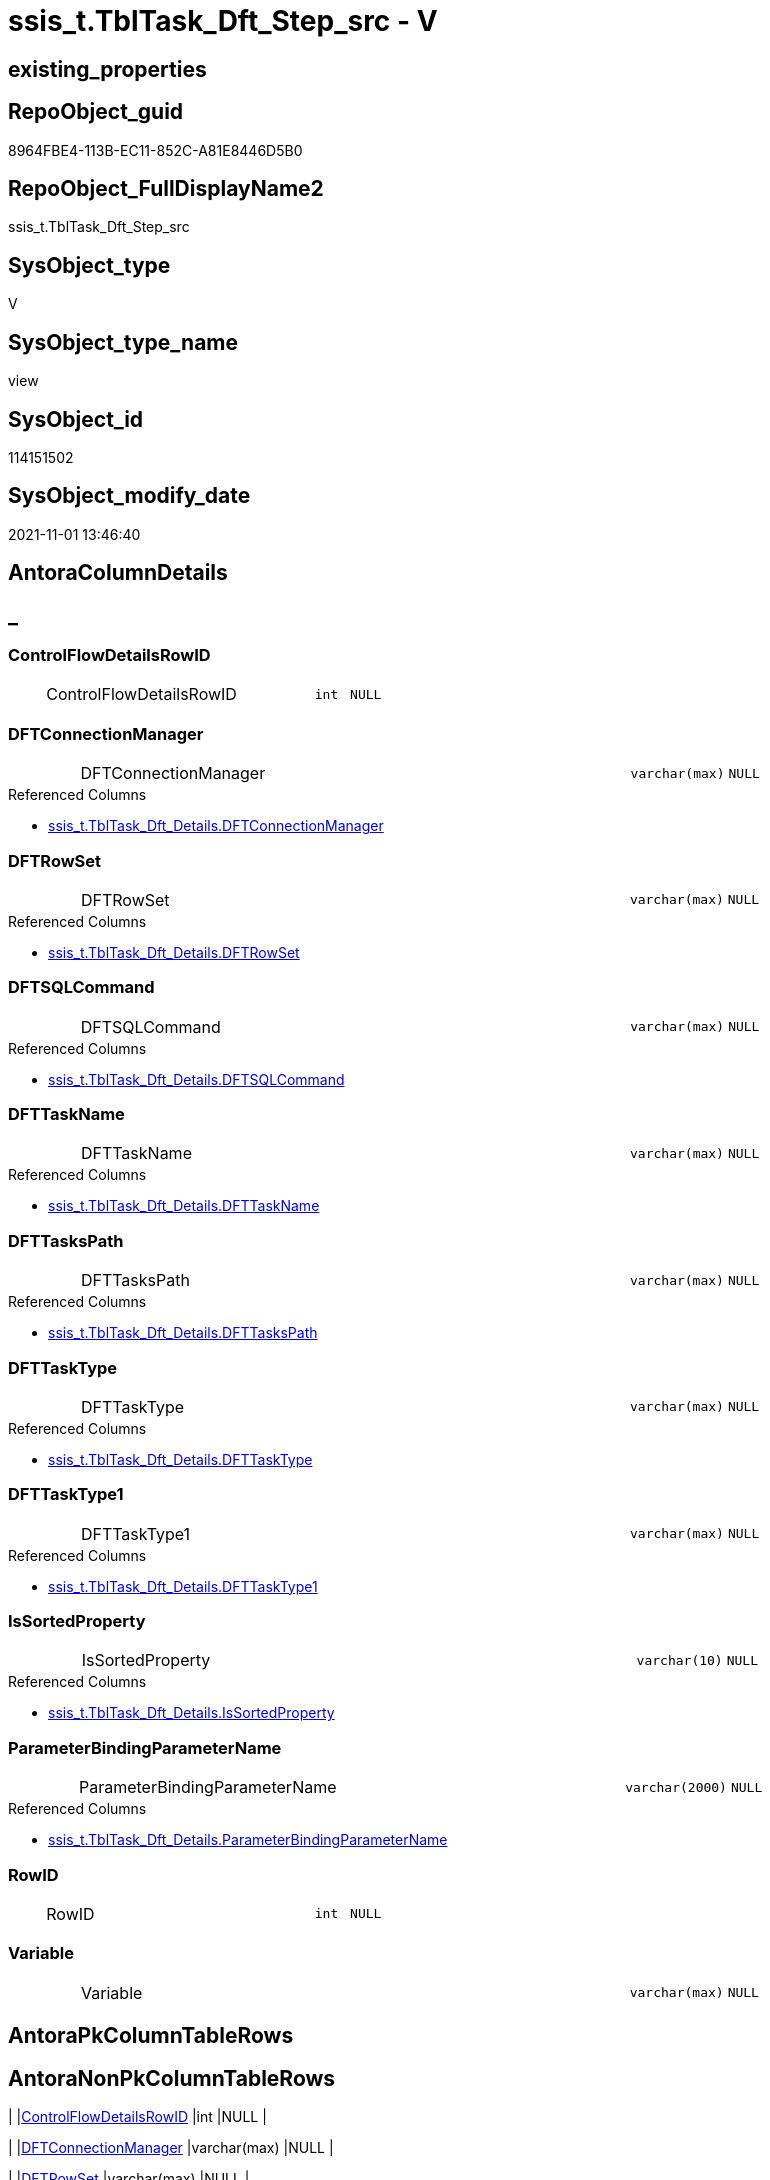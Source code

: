 // tag::HeaderFullDisplayName[]
= ssis_t.TblTask_Dft_Step_src - V
// end::HeaderFullDisplayName[]

== existing_properties

// tag::existing_properties[]

:ExistsProperty--antorareferencedlist:
:ExistsProperty--is_repo_managed:
:ExistsProperty--is_ssas:
:ExistsProperty--referencedobjectlist:
:ExistsProperty--sql_modules_definition:
:ExistsProperty--FK:
:ExistsProperty--Columns:
// end::existing_properties[]

== RepoObject_guid

// tag::RepoObject_guid[]
8964FBE4-113B-EC11-852C-A81E8446D5B0
// end::RepoObject_guid[]

== RepoObject_FullDisplayName2

// tag::RepoObject_FullDisplayName2[]
ssis_t.TblTask_Dft_Step_src
// end::RepoObject_FullDisplayName2[]

== SysObject_type

// tag::SysObject_type[]
V 
// end::SysObject_type[]

== SysObject_type_name

// tag::SysObject_type_name[]
view
// end::SysObject_type_name[]

== SysObject_id

// tag::SysObject_id[]
114151502
// end::SysObject_id[]

== SysObject_modify_date

// tag::SysObject_modify_date[]
2021-11-01 13:46:40
// end::SysObject_modify_date[]

== AntoraColumnDetails

// tag::AntoraColumnDetails[]
[discrete]
== _


[#column-controlflowdetailsrowid]
=== ControlFlowDetailsRowID

[cols="d,8a,m,m,m"]
|===
|
|ControlFlowDetailsRowID
|int
|NULL
|
|===


[#column-dftconnectionmanager]
=== DFTConnectionManager

[cols="d,8a,m,m,m"]
|===
|
|DFTConnectionManager
|varchar(max)
|NULL
|
|===

.Referenced Columns
--
* xref:ssis_t.tbltask_dft_details.adoc#column-dftconnectionmanager[+ssis_t.TblTask_Dft_Details.DFTConnectionManager+]
--


[#column-dftrowset]
=== DFTRowSet

[cols="d,8a,m,m,m"]
|===
|
|DFTRowSet
|varchar(max)
|NULL
|
|===

.Referenced Columns
--
* xref:ssis_t.tbltask_dft_details.adoc#column-dftrowset[+ssis_t.TblTask_Dft_Details.DFTRowSet+]
--


[#column-dftsqlcommand]
=== DFTSQLCommand

[cols="d,8a,m,m,m"]
|===
|
|DFTSQLCommand
|varchar(max)
|NULL
|
|===

.Referenced Columns
--
* xref:ssis_t.tbltask_dft_details.adoc#column-dftsqlcommand[+ssis_t.TblTask_Dft_Details.DFTSQLCommand+]
--


[#column-dfttaskname]
=== DFTTaskName

[cols="d,8a,m,m,m"]
|===
|
|DFTTaskName
|varchar(max)
|NULL
|
|===

.Referenced Columns
--
* xref:ssis_t.tbltask_dft_details.adoc#column-dfttaskname[+ssis_t.TblTask_Dft_Details.DFTTaskName+]
--


[#column-dfttaskspath]
=== DFTTasksPath

[cols="d,8a,m,m,m"]
|===
|
|DFTTasksPath
|varchar(max)
|NULL
|
|===

.Referenced Columns
--
* xref:ssis_t.tbltask_dft_details.adoc#column-dfttaskspath[+ssis_t.TblTask_Dft_Details.DFTTasksPath+]
--


[#column-dfttasktype]
=== DFTTaskType

[cols="d,8a,m,m,m"]
|===
|
|DFTTaskType
|varchar(max)
|NULL
|
|===

.Referenced Columns
--
* xref:ssis_t.tbltask_dft_details.adoc#column-dfttasktype[+ssis_t.TblTask_Dft_Details.DFTTaskType+]
--


[#column-dfttasktype1]
=== DFTTaskType1

[cols="d,8a,m,m,m"]
|===
|
|DFTTaskType1
|varchar(max)
|NULL
|
|===

.Referenced Columns
--
* xref:ssis_t.tbltask_dft_details.adoc#column-dfttasktype1[+ssis_t.TblTask_Dft_Details.DFTTaskType1+]
--


[#column-issortedproperty]
=== IsSortedProperty

[cols="d,8a,m,m,m"]
|===
|
|IsSortedProperty
|varchar(10)
|NULL
|
|===

.Referenced Columns
--
* xref:ssis_t.tbltask_dft_details.adoc#column-issortedproperty[+ssis_t.TblTask_Dft_Details.IsSortedProperty+]
--


[#column-parameterbindingparametername]
=== ParameterBindingParameterName

[cols="d,8a,m,m,m"]
|===
|
|ParameterBindingParameterName
|varchar(2000)
|NULL
|
|===

.Referenced Columns
--
* xref:ssis_t.tbltask_dft_details.adoc#column-parameterbindingparametername[+ssis_t.TblTask_Dft_Details.ParameterBindingParameterName+]
--


[#column-rowid]
=== RowID

[cols="d,8a,m,m,m"]
|===
|
|RowID
|int
|NULL
|
|===


[#column-variable]
=== Variable

[cols="d,8a,m,m,m"]
|===
|
|Variable
|varchar(max)
|NULL
|
|===


// end::AntoraColumnDetails[]

== AntoraPkColumnTableRows

// tag::AntoraPkColumnTableRows[]












// end::AntoraPkColumnTableRows[]

== AntoraNonPkColumnTableRows

// tag::AntoraNonPkColumnTableRows[]
|
|<<column-controlflowdetailsrowid>>
|int
|NULL
|

|
|<<column-dftconnectionmanager>>
|varchar(max)
|NULL
|

|
|<<column-dftrowset>>
|varchar(max)
|NULL
|

|
|<<column-dftsqlcommand>>
|varchar(max)
|NULL
|

|
|<<column-dfttaskname>>
|varchar(max)
|NULL
|

|
|<<column-dfttaskspath>>
|varchar(max)
|NULL
|

|
|<<column-dfttasktype>>
|varchar(max)
|NULL
|

|
|<<column-dfttasktype1>>
|varchar(max)
|NULL
|

|
|<<column-issortedproperty>>
|varchar(10)
|NULL
|

|
|<<column-parameterbindingparametername>>
|varchar(2000)
|NULL
|

|
|<<column-rowid>>
|int
|NULL
|

|
|<<column-variable>>
|varchar(max)
|NULL
|

// end::AntoraNonPkColumnTableRows[]

== AntoraIndexList

// tag::AntoraIndexList[]

// end::AntoraIndexList[]

== AntoraMeasureDetails

// tag::AntoraMeasureDetails[]

// end::AntoraMeasureDetails[]

== AntoraMeasureDescriptions



== AntoraParameterList

// tag::AntoraParameterList[]

// end::AntoraParameterList[]

== AntoraXrefCulturesList

// tag::AntoraXrefCulturesList[]
* xref:dhw:sqldb:ssis_t.tbltask_dft_step_src.adoc[] - 
// end::AntoraXrefCulturesList[]

== cultures_count

// tag::cultures_count[]
1
// end::cultures_count[]

== Other tags

source: property.RepoObjectProperty_cross As rop_cross


=== additional_reference_csv

// tag::additional_reference_csv[]

// end::additional_reference_csv[]


=== AdocUspSteps

// tag::adocuspsteps[]

// end::adocuspsteps[]


=== AntoraReferencedList

// tag::antorareferencedlist[]
* xref:dhw:sqldb:ssis_t.tbltask_dft_details.adoc[]
// end::antorareferencedlist[]


=== AntoraReferencingList

// tag::antorareferencinglist[]

// end::antorareferencinglist[]


=== Description

// tag::description[]

// end::description[]


=== exampleUsage

// tag::exampleusage[]

// end::exampleusage[]


=== exampleUsage_2

// tag::exampleusage_2[]

// end::exampleusage_2[]


=== exampleUsage_3

// tag::exampleusage_3[]

// end::exampleusage_3[]


=== exampleUsage_4

// tag::exampleusage_4[]

// end::exampleusage_4[]


=== exampleUsage_5

// tag::exampleusage_5[]

// end::exampleusage_5[]


=== exampleWrong_Usage

// tag::examplewrong_usage[]

// end::examplewrong_usage[]


=== has_execution_plan_issue

// tag::has_execution_plan_issue[]

// end::has_execution_plan_issue[]


=== has_get_referenced_issue

// tag::has_get_referenced_issue[]

// end::has_get_referenced_issue[]


=== has_history

// tag::has_history[]

// end::has_history[]


=== has_history_columns

// tag::has_history_columns[]

// end::has_history_columns[]


=== InheritanceType

// tag::inheritancetype[]

// end::inheritancetype[]


=== is_persistence

// tag::is_persistence[]

// end::is_persistence[]


=== is_persistence_check_duplicate_per_pk

// tag::is_persistence_check_duplicate_per_pk[]

// end::is_persistence_check_duplicate_per_pk[]


=== is_persistence_check_for_empty_source

// tag::is_persistence_check_for_empty_source[]

// end::is_persistence_check_for_empty_source[]


=== is_persistence_delete_changed

// tag::is_persistence_delete_changed[]

// end::is_persistence_delete_changed[]


=== is_persistence_delete_missing

// tag::is_persistence_delete_missing[]

// end::is_persistence_delete_missing[]


=== is_persistence_insert

// tag::is_persistence_insert[]

// end::is_persistence_insert[]


=== is_persistence_truncate

// tag::is_persistence_truncate[]

// end::is_persistence_truncate[]


=== is_persistence_update_changed

// tag::is_persistence_update_changed[]

// end::is_persistence_update_changed[]


=== is_repo_managed

// tag::is_repo_managed[]
0
// end::is_repo_managed[]


=== is_ssas

// tag::is_ssas[]
0
// end::is_ssas[]


=== microsoft_database_tools_support

// tag::microsoft_database_tools_support[]

// end::microsoft_database_tools_support[]


=== MS_Description

// tag::ms_description[]

// end::ms_description[]


=== persistence_source_RepoObject_fullname

// tag::persistence_source_repoobject_fullname[]

// end::persistence_source_repoobject_fullname[]


=== persistence_source_RepoObject_fullname2

// tag::persistence_source_repoobject_fullname2[]

// end::persistence_source_repoobject_fullname2[]


=== persistence_source_RepoObject_guid

// tag::persistence_source_repoobject_guid[]

// end::persistence_source_repoobject_guid[]


=== persistence_source_RepoObject_xref

// tag::persistence_source_repoobject_xref[]

// end::persistence_source_repoobject_xref[]


=== pk_index_guid

// tag::pk_index_guid[]

// end::pk_index_guid[]


=== pk_IndexPatternColumnDatatype

// tag::pk_indexpatterncolumndatatype[]

// end::pk_indexpatterncolumndatatype[]


=== pk_IndexPatternColumnName

// tag::pk_indexpatterncolumnname[]

// end::pk_indexpatterncolumnname[]


=== pk_IndexSemanticGroup

// tag::pk_indexsemanticgroup[]

// end::pk_indexsemanticgroup[]


=== ReferencedObjectList

// tag::referencedobjectlist[]
* [ssis_t].[TblTask_Dft_Details]
// end::referencedobjectlist[]


=== usp_persistence_RepoObject_guid

// tag::usp_persistence_repoobject_guid[]

// end::usp_persistence_repoobject_guid[]


=== UspExamples

// tag::uspexamples[]

// end::uspexamples[]


=== uspgenerator_usp_id

// tag::uspgenerator_usp_id[]

// end::uspgenerator_usp_id[]


=== UspParameters

// tag::uspparameters[]

// end::uspparameters[]

== Boolean Attributes

source: property.RepoObjectProperty WHERE property_int = 1

// tag::boolean_attributes[]


// end::boolean_attributes[]

== PlantUML diagrams

=== PlantUML Entity

// tag::puml_entity[]
[plantuml, entity-{docname}, svg, subs=macros]
....
'Left to right direction
top to bottom direction
hide circle
'avoide "." issues:
set namespaceSeparator none


skinparam class {
  BackgroundColor White
  BackgroundColor<<FN>> Yellow
  BackgroundColor<<FS>> Yellow
  BackgroundColor<<FT>> LightGray
  BackgroundColor<<IF>> Yellow
  BackgroundColor<<IS>> Yellow
  BackgroundColor<<P>>  Aqua
  BackgroundColor<<PC>> Aqua
  BackgroundColor<<SN>> Yellow
  BackgroundColor<<SO>> SlateBlue
  BackgroundColor<<TF>> LightGray
  BackgroundColor<<TR>> Tomato
  BackgroundColor<<U>>  White
  BackgroundColor<<V>>  WhiteSmoke
  BackgroundColor<<X>>  Aqua
  BackgroundColor<<external>> AliceBlue
}


entity "puml-link:dhw:sqldb:ssis_t.tbltask_dft_step_src.adoc[]" as ssis_t.TblTask_Dft_Step_src << V >> {
  ControlFlowDetailsRowID : (int)
  DFTConnectionManager : (varchar(max))
  DFTRowSet : (varchar(max))
  DFTSQLCommand : (varchar(max))
  DFTTaskName : (varchar(max))
  DFTTasksPath : (varchar(max))
  DFTTaskType : (varchar(max))
  DFTTaskType1 : (varchar(max))
  IsSortedProperty : (varchar(10))
  ParameterBindingParameterName : (varchar(2000))
  RowID : (int)
  Variable : (varchar(max))
  --
}
....

// end::puml_entity[]

=== PlantUML Entity 1 1 FK

// tag::puml_entity_1_1_fk[]
[plantuml, entity_1_1_fk-{docname}, svg, subs=macros]
....
@startuml
left to right direction
'top to bottom direction
hide circle
'avoide "." issues:
set namespaceSeparator none


skinparam class {
  BackgroundColor White
  BackgroundColor<<FN>> Yellow
  BackgroundColor<<FS>> Yellow
  BackgroundColor<<FT>> LightGray
  BackgroundColor<<IF>> Yellow
  BackgroundColor<<IS>> Yellow
  BackgroundColor<<P>>  Aqua
  BackgroundColor<<PC>> Aqua
  BackgroundColor<<SN>> Yellow
  BackgroundColor<<SO>> SlateBlue
  BackgroundColor<<TF>> LightGray
  BackgroundColor<<TR>> Tomato
  BackgroundColor<<U>>  White
  BackgroundColor<<V>>  WhiteSmoke
  BackgroundColor<<X>>  Aqua
  BackgroundColor<<external>> AliceBlue
}


entity "puml-link:dhw:sqldb:ssis_t.tbltask_dft_step_src.adoc[]" as ssis_t.TblTask_Dft_Step_src << V >> {

}



footer The diagram is interactive and contains links.

@enduml
....

// end::puml_entity_1_1_fk[]

=== PlantUML 1 1 ObjectRef

// tag::puml_entity_1_1_objectref[]
[plantuml, entity_1_1_objectref-{docname}, svg, subs=macros]
....
@startuml
left to right direction
'top to bottom direction
hide circle
'avoide "." issues:
set namespaceSeparator none


skinparam class {
  BackgroundColor White
  BackgroundColor<<FN>> Yellow
  BackgroundColor<<FS>> Yellow
  BackgroundColor<<FT>> LightGray
  BackgroundColor<<IF>> Yellow
  BackgroundColor<<IS>> Yellow
  BackgroundColor<<P>>  Aqua
  BackgroundColor<<PC>> Aqua
  BackgroundColor<<SN>> Yellow
  BackgroundColor<<SO>> SlateBlue
  BackgroundColor<<TF>> LightGray
  BackgroundColor<<TR>> Tomato
  BackgroundColor<<U>>  White
  BackgroundColor<<V>>  WhiteSmoke
  BackgroundColor<<X>>  Aqua
  BackgroundColor<<external>> AliceBlue
}


entity "puml-link:dhw:sqldb:ssis_t.tbltask_dft_details.adoc[]" as ssis_t.TblTask_Dft_Details << U >> {
  --
}

entity "puml-link:dhw:sqldb:ssis_t.tbltask_dft_step_src.adoc[]" as ssis_t.TblTask_Dft_Step_src << V >> {
  --
}

ssis_t.TblTask_Dft_Details <.. ssis_t.TblTask_Dft_Step_src

footer The diagram is interactive and contains links.

@enduml
....

// end::puml_entity_1_1_objectref[]

=== PlantUML 30 0 ObjectRef

// tag::puml_entity_30_0_objectref[]
[plantuml, entity_30_0_objectref-{docname}, svg, subs=macros]
....
@startuml
'Left to right direction
top to bottom direction
hide circle
'avoide "." issues:
set namespaceSeparator none


skinparam class {
  BackgroundColor White
  BackgroundColor<<FN>> Yellow
  BackgroundColor<<FS>> Yellow
  BackgroundColor<<FT>> LightGray
  BackgroundColor<<IF>> Yellow
  BackgroundColor<<IS>> Yellow
  BackgroundColor<<P>>  Aqua
  BackgroundColor<<PC>> Aqua
  BackgroundColor<<SN>> Yellow
  BackgroundColor<<SO>> SlateBlue
  BackgroundColor<<TF>> LightGray
  BackgroundColor<<TR>> Tomato
  BackgroundColor<<U>>  White
  BackgroundColor<<V>>  WhiteSmoke
  BackgroundColor<<X>>  Aqua
  BackgroundColor<<external>> AliceBlue
}


entity "puml-link:dhw:sqldb:ssis_t.tbltask_dft_details.adoc[]" as ssis_t.TblTask_Dft_Details << U >> {
  --
}

entity "puml-link:dhw:sqldb:ssis_t.tbltask_dft_step_src.adoc[]" as ssis_t.TblTask_Dft_Step_src << V >> {
  --
}

ssis_t.TblTask_Dft_Details <.. ssis_t.TblTask_Dft_Step_src

footer The diagram is interactive and contains links.

@enduml
....

// end::puml_entity_30_0_objectref[]

=== PlantUML 0 30 ObjectRef

// tag::puml_entity_0_30_objectref[]
[plantuml, entity_0_30_objectref-{docname}, svg, subs=macros]
....
@startuml
'Left to right direction
top to bottom direction
hide circle
'avoide "." issues:
set namespaceSeparator none


skinparam class {
  BackgroundColor White
  BackgroundColor<<FN>> Yellow
  BackgroundColor<<FS>> Yellow
  BackgroundColor<<FT>> LightGray
  BackgroundColor<<IF>> Yellow
  BackgroundColor<<IS>> Yellow
  BackgroundColor<<P>>  Aqua
  BackgroundColor<<PC>> Aqua
  BackgroundColor<<SN>> Yellow
  BackgroundColor<<SO>> SlateBlue
  BackgroundColor<<TF>> LightGray
  BackgroundColor<<TR>> Tomato
  BackgroundColor<<U>>  White
  BackgroundColor<<V>>  WhiteSmoke
  BackgroundColor<<X>>  Aqua
  BackgroundColor<<external>> AliceBlue
}


entity "puml-link:dhw:sqldb:ssis_t.tbltask_dft_step_src.adoc[]" as ssis_t.TblTask_Dft_Step_src << V >> {
  --
}



footer The diagram is interactive and contains links.

@enduml
....

// end::puml_entity_0_30_objectref[]

=== PlantUML 1 1 ColumnRef

// tag::puml_entity_1_1_colref[]
[plantuml, entity_1_1_colref-{docname}, svg, subs=macros]
....
@startuml
left to right direction
'top to bottom direction
hide circle
'avoide "." issues:
set namespaceSeparator none


skinparam class {
  BackgroundColor White
  BackgroundColor<<FN>> Yellow
  BackgroundColor<<FS>> Yellow
  BackgroundColor<<FT>> LightGray
  BackgroundColor<<IF>> Yellow
  BackgroundColor<<IS>> Yellow
  BackgroundColor<<P>>  Aqua
  BackgroundColor<<PC>> Aqua
  BackgroundColor<<SN>> Yellow
  BackgroundColor<<SO>> SlateBlue
  BackgroundColor<<TF>> LightGray
  BackgroundColor<<TR>> Tomato
  BackgroundColor<<U>>  White
  BackgroundColor<<V>>  WhiteSmoke
  BackgroundColor<<X>>  Aqua
  BackgroundColor<<external>> AliceBlue
}


entity "puml-link:dhw:sqldb:ssis_t.tbltask_dft_details.adoc[]" as ssis_t.TblTask_Dft_Details << U >> {
  ControlFlowDetailsRowID : (int)
  - DataFlowDetailsRowID : (int)
  DFTConnectionManager : (varchar(max))
  DFTRowSet : (varchar(max))
  DFTSQLCommand : (varchar(max))
  DFTTaskName : (varchar(max))
  DFTTasksPath : (varchar(max))
  DFTTaskType : (varchar(max))
  DFTTaskType1 : (varchar(max))
  InputQry : (xml)
  IsSortedProperty : (varchar(10))
  MultihashcolumnSortPosition : (varchar(max))
  OutputQry : (xml)
  ParameterBindingParameterName : (varchar(2000))
  RowID : (int)
  Variable : (varchar(max))
  --
}

entity "puml-link:dhw:sqldb:ssis_t.tbltask_dft_step_src.adoc[]" as ssis_t.TblTask_Dft_Step_src << V >> {
  ControlFlowDetailsRowID : (int)
  DFTConnectionManager : (varchar(max))
  DFTRowSet : (varchar(max))
  DFTSQLCommand : (varchar(max))
  DFTTaskName : (varchar(max))
  DFTTasksPath : (varchar(max))
  DFTTaskType : (varchar(max))
  DFTTaskType1 : (varchar(max))
  IsSortedProperty : (varchar(10))
  ParameterBindingParameterName : (varchar(2000))
  RowID : (int)
  Variable : (varchar(max))
  --
}

ssis_t.TblTask_Dft_Details <.. ssis_t.TblTask_Dft_Step_src
"ssis_t.TblTask_Dft_Details::DFTConnectionManager" <-- "ssis_t.TblTask_Dft_Step_src::DFTConnectionManager"
"ssis_t.TblTask_Dft_Details::DFTRowSet" <-- "ssis_t.TblTask_Dft_Step_src::DFTRowSet"
"ssis_t.TblTask_Dft_Details::DFTSQLCommand" <-- "ssis_t.TblTask_Dft_Step_src::DFTSQLCommand"
"ssis_t.TblTask_Dft_Details::DFTTaskName" <-- "ssis_t.TblTask_Dft_Step_src::DFTTaskName"
"ssis_t.TblTask_Dft_Details::DFTTasksPath" <-- "ssis_t.TblTask_Dft_Step_src::DFTTasksPath"
"ssis_t.TblTask_Dft_Details::DFTTaskType" <-- "ssis_t.TblTask_Dft_Step_src::DFTTaskType"
"ssis_t.TblTask_Dft_Details::DFTTaskType1" <-- "ssis_t.TblTask_Dft_Step_src::DFTTaskType1"
"ssis_t.TblTask_Dft_Details::IsSortedProperty" <-- "ssis_t.TblTask_Dft_Step_src::IsSortedProperty"
"ssis_t.TblTask_Dft_Details::ParameterBindingParameterName" <-- "ssis_t.TblTask_Dft_Step_src::ParameterBindingParameterName"

footer The diagram is interactive and contains links.

@enduml
....

// end::puml_entity_1_1_colref[]


== sql_modules_definition

// tag::sql_modules_definition[]
[%collapsible]
=======
[source,sql,numbered,indent=0]
----

/*
ssis_t.TblTask_Dft_Details contails details per each column between data flow task steps

data flow task steps will be extracted here by using select distinct
*/
CREATE VIEW [ssis_t].[TblTask_Dft_Step_src]
As
Select
    Distinct
    ControlFlowDetailsRowID
  , RowID
  , DFTTaskName
  , DFTTasksPath
  , DFTTaskType
  , DFTTaskType1
  , DFTRowSet
  , ParameterBindingParameterName
  , DFTSQLCommand
  , DFTConnectionManager
  , Variable
  , IsSortedProperty
--,[InputQry]
--,[OutputQry]
--,[MultihashcolumnSortPosition]
From
    ssis_t.TblTask_Dft_Details
----
=======
// end::sql_modules_definition[]


